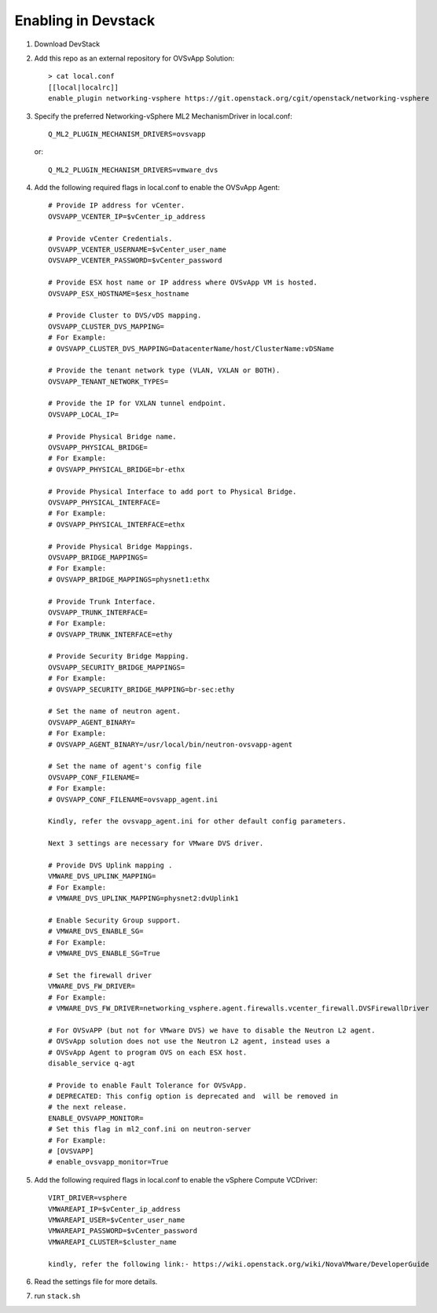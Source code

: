 ======================
 Enabling in Devstack
======================

1. Download DevStack

2. Add this repo as an external repository for OVSvApp Solution::

     > cat local.conf
     [[local|localrc]]
     enable_plugin networking-vsphere https://git.openstack.org/cgit/openstack/networking-vsphere


3. Specify the preferred Networking-vSphere ML2 MechanismDriver in local.conf::

     Q_ML2_PLUGIN_MECHANISM_DRIVERS=ovsvapp

   or::

     Q_ML2_PLUGIN_MECHANISM_DRIVERS=vmware_dvs


4. Add the following required flags in local.conf to enable the OVSvApp Agent::

     # Provide IP address for vCenter.
     OVSVAPP_VCENTER_IP=$vCenter_ip_address

     # Provide vCenter Credentials.
     OVSVAPP_VCENTER_USERNAME=$vCenter_user_name
     OVSVAPP_VCENTER_PASSWORD=$vCenter_password

     # Provide ESX host name or IP address where OVSvApp VM is hosted.
     OVSVAPP_ESX_HOSTNAME=$esx_hostname

     # Provide Cluster to DVS/vDS mapping.
     OVSVAPP_CLUSTER_DVS_MAPPING=
     # For Example:
     # OVSVAPP_CLUSTER_DVS_MAPPING=DatacenterName/host/ClusterName:vDSName

     # Provide the tenant network type (VLAN, VXLAN or BOTH).
     OVSVAPP_TENANT_NETWORK_TYPES=

     # Provide the IP for VXLAN tunnel endpoint.
     OVSVAPP_LOCAL_IP=

     # Provide Physical Bridge name.
     OVSVAPP_PHYSICAL_BRIDGE=
     # For Example:
     # OVSVAPP_PHYSICAL_BRIDGE=br-ethx

     # Provide Physical Interface to add port to Physical Bridge.
     OVSVAPP_PHYSICAL_INTERFACE=
     # For Example:
     # OVSVAPP_PHYSICAL_INTERFACE=ethx

     # Provide Physical Bridge Mappings.
     OVSVAPP_BRIDGE_MAPPINGS=
     # For Example:
     # OVSVAPP_BRIDGE_MAPPINGS=physnet1:ethx

     # Provide Trunk Interface.
     OVSVAPP_TRUNK_INTERFACE=
     # For Example:
     # OVSVAPP_TRUNK_INTERFACE=ethy

     # Provide Security Bridge Mapping.
     OVSVAPP_SECURITY_BRIDGE_MAPPINGS=
     # For Example:
     # OVSVAPP_SECURITY_BRIDGE_MAPPING=br-sec:ethy

     # Set the name of neutron agent.
     OVSVAPP_AGENT_BINARY=
     # For Example:
     # OVSVAPP_AGENT_BINARY=/usr/local/bin/neutron-ovsvapp-agent

     # Set the name of agent's config file
     OVSVAPP_CONF_FILENAME=
     # For Example:
     # OVSVAPP_CONF_FILENAME=ovsvapp_agent.ini

     Kindly, refer the ovsvapp_agent.ini for other default config parameters.

     Next 3 settings are necessary for VMware DVS driver.

     # Provide DVS Uplink mapping .
     VMWARE_DVS_UPLINK_MAPPING=
     # For Example:
     # VMWARE_DVS_UPLINK_MAPPING=physnet2:dvUplink1

     # Enable Security Group support.
     # VMWARE_DVS_ENABLE_SG=
     # For Example:
     # VMWARE_DVS_ENABLE_SG=True

     # Set the firewall driver
     VMWARE_DVS_FW_DRIVER=
     # For Example:
     # VMWARE_DVS_FW_DRIVER=networking_vsphere.agent.firewalls.vcenter_firewall.DVSFirewallDriver

     # For OVSvAPP (but not for VMware DVS) we have to disable the Neutron L2 agent.
     # OVSvApp solution does not use the Neutron L2 agent, instead uses a
     # OVSvApp Agent to program OVS on each ESX host.
     disable_service q-agt

     # Provide to enable Fault Tolerance for OVSvApp.
     # DEPRECATED: This config option is deprecated and  will be removed in
     # the next release.
     ENABLE_OVSVAPP_MONITOR=
     # Set this flag in ml2_conf.ini on neutron-server
     # For Example:
     # [OVSVAPP]
     # enable_ovsvapp_monitor=True

5.  Add the following required flags in local.conf to enable the vSphere Compute VCDriver::

     VIRT_DRIVER=vsphere
     VMWAREAPI_IP=$vCenter_ip_address
     VMWAREAPI_USER=$vCenter_user_name
     VMWAREAPI_PASSWORD=$vCenter_password
     VMWAREAPI_CLUSTER=$cluster_name

     kindly, refer the following link:- https://wiki.openstack.org/wiki/NovaVMware/DeveloperGuide


6. Read the settings file for more details.

7. run ``stack.sh``
